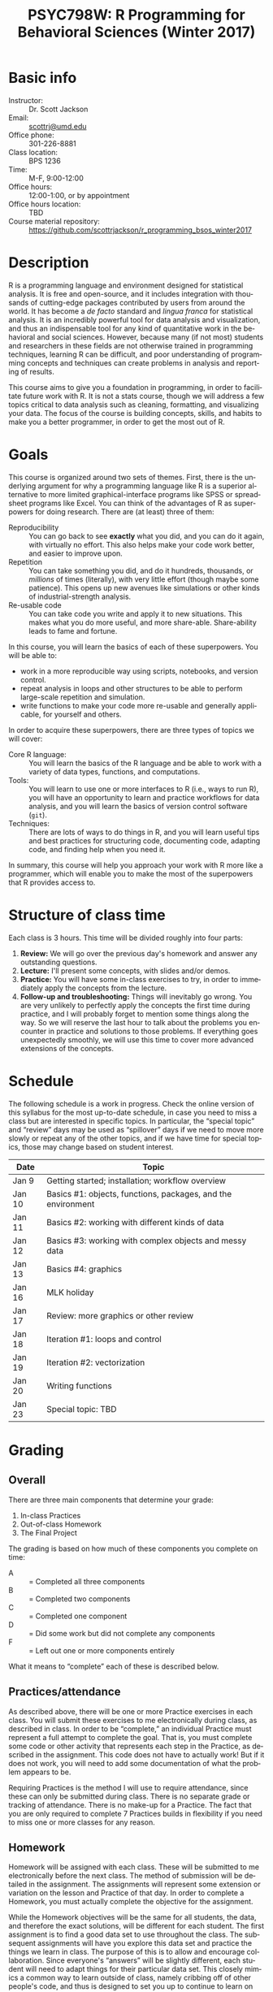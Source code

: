 #+TITLE:     PSYC798W: R Programming for Behavioral Sciences (Winter 2017)
#+AUTHOR:    
#+EMAIL:     scottrj@umd.edu
#+DATE:      
#+LANGUAGE:  en
#+OPTIONS:   H:3 num:nil toc:nil \n:nil @:t ::t |:t ^:t -:t f:t *:t <:t ':t
#+OPTIONS:   TeX:t LaTeX:nil skip:nil d:nil todo:t pri:nil tags:not-in-toc
#+LATEX_CLASS: tufte-handout

#+EXPORT_SELECT_TAGS: export
#+EXPORT_EXCLUDE_TAGS: noexport
#+LINK_UP:   
#+LINK_HOME: 
* Basic info
  - Instructor: :: Dr. Scott Jackson
  - Email: :: [[mailto:scottrj@umd.edu][scottrj@umd.edu]]
  - Office phone: :: 301-226-8881
  - Class location: :: BPS 1236
  - Time: :: M-F, 9:00-12:00
  - Office hours: :: 12:00-1:00, or by appointment
  - Office hours location: :: TBD
  - Course material repository: :: [[https://github.com/scottrjackson/r_programming_bsos_winter2017]]

* Description
R @@latex:\marginnote{\texttt{www.r-project.org}}@@ is a programming language and environment designed for statistical analysis. It is free and open-source, and it includes integration with thousands of cutting-edge packages contributed by users from around the world. It has become a /de facto/ standard and /lingua franca/ for statistical analysis.  It is an incredibly powerful tool for data analysis and visualization, and thus an indispensable tool for any kind of quantitative work in the behavioral and social sciences. However, because many (if not most) students and researchers in these fields are not otherwise trained in programming techniques, learning R can be difficult, and poor understanding of programming concepts and techniques can create problems in analysis and reporting of results. 

This course aims to give you a foundation in programming, in order to facilitate future work with R.  It is not a stats course, though we will address a few topics critical to data analysis such as cleaning, formatting, and visualizing your data.  The focus of the course is building concepts, skills, and habits to make you a better programmer, in order to get the most out of R.
* Goals
This course is organized around two sets of themes. First, there is the underlying argument for why a programming language like R is a superior alternative to more limited graphical-interface programs like SPSS or spreadsheet programs like Excel.  You can think of the advantages of R as superpowers for doing research.  There are (at least) three of them:

  - Reproducibility :: You can go back to see *exactly* what you did, and you can do it again, with virtually no effort.  This also helps make your code work better, and easier to improve upon.
  - Repetition :: You can take something you did, and do it hundreds, thousands, or /millions/ of times (literally), with very little effort (though maybe some patience). This opens up new avenues like simulations or other kinds of industrial-strength analysis.
  - Re-usable code :: You can take code you write and apply it to new situations. This makes what you do more useful, and more share-able.  Share-ability leads to fame and fortune.

In this course, you will learn the basics of each of these superpowers.  You will be able to:
  - work in a more reproducible way using scripts, notebooks, and version control.
  - repeat analysis in loops and other structures to be able to perform large-scale repetition and simulation.
  - write functions to make your code more re-usable and generally applicable, for yourself and others.

In order to acquire these superpowers, there are three types of topics we will cover:
  - Core R language: :: You will learn the basics of the R language and be able to work with a variety of data types, functions, and computations.
  - Tools: :: You will learn to use one or more interfaces to R (i.e., ways to run R), you will have an opportunity to learn and practice workflows for data analysis, and you will learn the basics of version control software (=git=).
  - Techniques: :: There are lots of ways to do things in R, and you will learn useful tips and best practices for structuring code, documenting code, adapting code, and finding help when you need it.

In summary, this course will help you approach your work with R more like a programmer, which will enable you to make the most of the superpowers that R provides access to.
* Structure of class time
Each class is 3 hours.  This time will be divided roughly into four parts:
  1. *Review:* We will go over the previous day's homework and answer any outstanding questions.
  2. *Lecture:* I'll present some concepts, with slides and/or demos.
  3. *Practice:* You will have some in-class exercises to try, in order to immediately apply the concepts from the lecture.
  4. *Follow-up and troubleshooting:* Things will inevitably go wrong. You are very unlikely to perfectly apply the concepts the first time during practice, and I will probably forget to mention some things along the way. So we will reserve the last hour to talk about the problems you encounter in practice and solutions to those problems.  If everything goes unexpectedly smoothly, we will use this time to cover more advanced extensions of the concepts.
* Schedule
The following schedule is a work in progress.  Check the online version of this syllabus for the most up-to-date schedule, in case you need to miss a class but are interested in specific topics. In particular, the "special topic" and "review" days may be used as "spillover" days if we need to move more slowly or repeat any of the other topics, and if we have time for special topics, those may change based on student interest.

| Date   | Topic                                                        |
|--------+--------------------------------------------------------------|
| Jan 9  | Getting started; installation; workflow overview             |
| Jan 10 | Basics #1: objects, functions, packages, and the environment |
| Jan 11 | Basics #2: working with different kinds of data              |
| Jan 12 | Basics #3: working with complex objects and messy data       |
| Jan 13 | Basics #4: graphics                                          |
| Jan 16 | MLK holiday                                                  |
| Jan 17 | Review: more graphics or other review                        |
| Jan 18 | Iteration #1: loops and control                              |
| Jan 19 | Iteration #2: vectorization                                  |
| Jan 20 | Writing functions                                            |
| Jan 23 | Special topic: TBD                                           |

* Grading
** Overall
There are three main components that determine your grade:
   1. In-class Practices
   2. Out-of-class Homework
   3. The Final Project

The grading is based on how much of these components you complete on time:
 - A :: = Completed all three components
 - B :: = Completed two components
 - C :: = Completed one component
 - D :: = Did some work but did not complete any components
 - F :: = Left out one or more components entirely

What it means to "complete" each of these is described below.
** Practices/attendance
@@latex:\marginnote{\textbf{Required to "complete":} Seven in-class Practices}@@As described above, there will be one or more Practice exercises in each class. You will submit these exercises to me electronically during class, as described in class.  In order to be "complete," an individual Practice must represent a full attempt to complete the goal.  That is, you must complete some code or other activity that represents each step in the Practice, as described in the assignment.  This code does not have to actually work!  But if it does not work, you will need to add some documentation of what the problem appears to be.

Requiring Practices is the method I will use to require attendance, since these can only be submitted during class.  There is no separate grade or tracking of attendance.  There is no make-up for a Practice.  The fact that you are only required to complete 7 Practices builds in flexibility if you need to miss one or more classes for any reason. 
# If there is some constraint preventing you from being in class physically, you can arrange with me to set up a way to participate virtually (e.g., Google Hangouts), but it will still be at the same time.  You will need to arrange this with me ahead of time, and you are required to give me a reasonable justification.  
** Homework
@@latex:\marginnote{\textbf{Required to "complete":} Seven out-of-class Homework}@@Homework will be assigned with each class.  These will be submitted to me electronically before the next class.  The method of submission will be detailed in the assignment. The assignments will represent some extension or variation on the lesson and Practice of that day.  In order to complete a Homework, you must actually complete the objective for the assignment.  

While the Homework objectives will be the same for all students, the data, and therefore the exact solutions, will be different for each student.  The first assignment is to find a good data set to use throughout the class.  The subsequent assignments will have you explore this data set and practice the things we learn in class.  The purpose of this is to allow and encourage collaboration.  Since everyone's "answers" will be slightly different, each student will need to adapt things for their particular data set.  This closely mimics a common way to learn outside of class, namely cribbing off of other people's code, and thus is designed to set you up to continue to learn on your own.

This data set is also intended to be the data used in the Final Project (described below), and thus the Homework assignments may help you biuld towards that project.

Exercises are due before the beginning of the next class period, and this will be enforced strictly. As with Practices, the requirement to correctly complete only 7 Homework assignments builds in flexibility.  But it is highly recommended to try to complete every Homework, since these will help you in your final project. 
** Final Project
The final part of the course that determines your grade is the Final Project. Here are the requirements and dates:

   - Submit a proposal: :: @@latex:\marginnote{\textbf{Required to pass the course:} Submit proposal by Jan 15}@@ You need to send me a brief written proposal (via email) for your project. This needs to outline how it will address the requirements (data, analysis, etc.). The deadline for this is *11:59 PM EST, Sunday, January 15*. If you do not send a proposal by this deadline, you will not count as "completing" the Final Project.
   - Revise proposal: :: @@latex:\marginnote{\textbf{Required to "complete":} Submit revised proposal (due date determined when I send you feedback)}@@I will look at your proposal and either approve it or send it back to you with suggestions. If I send it back, I may require a revised proposal. I will set the deadline for this revision when I send it back to you.
\newpage
   - Complete the project: :: The project is a set of code completing some kind of analysis. The requirements are:
     1. Pick some data to work with
     2. Perform some kind of analysis, which may result in one or more of:
	1. Numerical results
	2. A complex object (like a regression analysis)
	3. Graphical results (like a plot)
     3. Report the analysis with appropriate documentation
     4. Some aspect of the above (data/analysis/reporting) needs to be "non-trivial," i.e., something we have not explicitly covered in class.  Examples include:
	- Data: especially messy/big/complex data @@latex:\marginnote{\textbf{Example:} analyze a complex public data set, with code that would be helpful to other people in wrangling this data set to work with on their own}@@
	- Programming-dependent analysis: doing something that would be difficult/infeasible/impossible/annoying with a simple "point-and-click" program interface @@latex:\marginnote{\textbf{Example:} a simulation-based analysis requiring loops/iteration}@@
	- Results: tricky visualization, novel way of reporting results @@latex:\marginnote{\textbf{Example:} a cool new way to visually represent/explore data in your field}@@
	- Code: providing useful new function that would be of interest to other people @@latex:\marginnote{\textbf{Example:} a convenience function that people in your lab could use in analyzing data that they commonly work with}@@
     5. Post results and replicable code via GitHub (preferred), or email a complete zipped repository to me. This will be described fully in class. The requirement means that your code should compile/run/complete fully. If it does, and it does what you said in your proposal, then the project will be complete.  You will be able to verify that it works ahead of time, so there should be no uncertainty in whether the project "passes" or not. The due date @@latex:\marginnote{\textbf{Required to pass the course:} Email or post project via GitHub by Jan 24}@@ for the project is *8:00 PM EST, Tuesday, January 24*. Projects posted after this time will not be evaluated.

A more complete set of instructions, suggestions, etc. will be made available during the first week of the course.
* Optional reading
All of the course materials will be provided by me, free. However, because R is so popular and widely used, there are many other excellent resources.  Below is a selection of "most recommended" things to look at, if you want additional information, or if you need a good reference book.

\newpage
** Official R docs and manuals
  1. See here: http://cran.r-project.org/manuals.html
** Recommended general-purpose books
  1. /R in Action/ (Kabacoff): "practical" intro with some more advanced topics, including examples of some common stats analysis
  2. /R in a Nutshell/ (Adler): a good overall reference book
  3. /R Cookbook/ (Teetor): another general reference, with a lot of "recipes" for doing different things
  4. /The Art of R Programming/ (Matloff): a very readable, insightful book from a more programming perspective, good for getting a better handle on the "guts" of R
  5. /Advanced R/ (Wickham): a great resource for digging deeper into understand programming in R, by one of the gods of R. There is a book, but also a website here: http://adv-r.had.co.nz/
  6. /Software for Data Analysis/ (Chambers): big treatise on How R Works, from both a conceptual and technical level. Good for really deepening your understanding of programming for data analysis.
  7. /The R Inferno/ (Burns): a tongue-in-cheek look at some of the traps and pitfalls of working with R (and how to avoid them)
** More specialized stats books
  1. /Discovering Statistics with R/ (Field): nice general-purpose stats reference, written in a very light-hearted style, with tons of R examples
  2. /An R Companion to Applied Regression/ (Fox): excellent textbook on regression, with lots of useful R code, and an accompanying package (=car=) with lots of useful functions
  3. /Data Analysis Using Regression and Multilevel/Hierarchical Models/ (Gelman & Hill): should be required reading if you are interested in using mixed-effects models (aka multilevel/hierarchical models)
  4. /Doing Bayesian Data Analysis/ (Kruschke): very accessible intro to Bayesian analysis, with tons of R code
  5. /Elements of Statistical Learning/ (Hastie, Tibshirani, Friedman): a seminal text on the topic, with R code from the experts
  6. /Regression Modeling Strategies/ (Harris): a good book for digging deeper into regression models. Harris's =rms= and =Hmisc= packages are also very widely used
** Handy websites
  1. Quick-R: a lot of good tips and quick reference, by the author of /R in Action/ (Kabacoff).
  2. Cookbook for R: lots of handy stuff.
  3. R Task Views: a great way to find useful packages.
  4. StackOverflow: a great source for asking questions and getting answers.  Google searches on error messages often lead here.
  5. "The Google": when in doubt...
* Policies and other info
** Honor Code
You will be expected to abide by the student honor code. The exercises are be designed such that comparing notes with other students is allowed and even encouraged.  However, you still need to do your own work.  For any assignment you submit, you will be held to the honor code. If you have any questions at all, please ask me before it becomes a problem.
** Accommodations
Please let me know about any requested accommodations due to disabilities as soon as possible, and we will come up with a plan.
** Inclement weather
If the weather gets nasty, check the UMD website and/or phone line:
   - http://prepare.umd.edu/
   - 301-405-SNOW

** Copyright and licenses					   :noexport:
In this course, I will be providing you with lecture material and software. Please note that all of this is protected by copyright. If there is interest, we can discuss the notion of software licenses, and how this applies to code generated in this course.

You will also be creating code in this course! We can discuss your own copyright and licensing options as well.

PLEASE NOTE: we may discuss issues of copyright and licensing, but I am not actually qualified to offer legal advice. So if you are really concerned about these issues, I encourage you to seek other advice as well.
